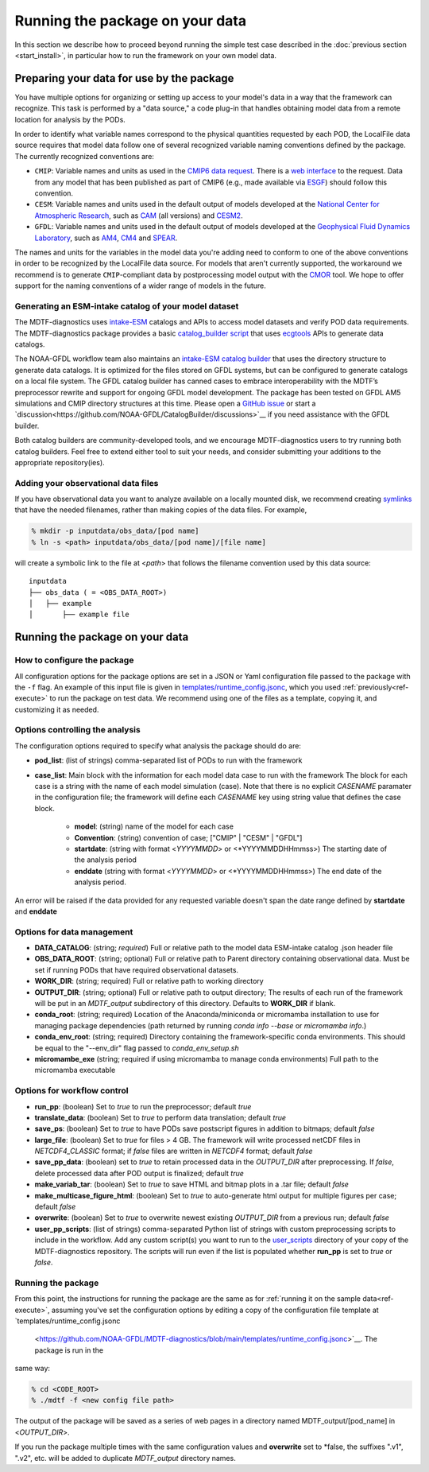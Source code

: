 .. role:: console(code)
   :language: console
   :class: highlight

Running the package on your data
================================

In this section we describe how to proceed beyond running the simple test case described in the
:doc:`previous section <start_install>`, in particular how to run the framework on your own model data.

Preparing your data for use by the package
------------------------------------------

You have multiple options for organizing or setting up access to your model's data in a way that the framework
can recognize. This task is performed by a "data source," a code plug-in that handles obtaining model data from
a remote location for analysis by the PODs.

In order to identify what variable names correspond to the physical quantities requested by each POD, the LocalFile
data source requires that model data follow one of several recognized variable naming conventions defined by
the package. The currently recognized conventions are:

* ``CMIP``: Variable names and units as used in the
  `CMIP6 <https://www.wcrp-climate.org/wgcm-cmip/wgcm-cmip6>`__ `data request <https://doi.org/10.5194/gmd-2019-219>`__.
  There is a `web interface <http://clipc-services.ceda.ac.uk/dreq/index.html>`__ to the request.
  Data from any model that has been published as part of CMIP6
  (e.g., made available via `ESGF <https://esgf-node.llnl.gov/projects/cmip6/>`__) should follow this convention.

* ``CESM``: Variable names and units used in the default output of models developed at the
  `National Center for Atmospheric Research <https://ncar.ucar.edu>`__, such as
  `CAM <https://www.cesm.ucar.edu/models/cesm2/atmosphere/>`__ (all versions) and
  `CESM2 <https://www.cesm.ucar.edu/models/cesm2/>`__.

* ``GFDL``: Variable names and units used in the default output of models developed at the
  `Geophysical Fluid Dynamics Laboratory <https://www.gfdl.noaa.gov/>`__, such as
  `AM4 <https://www.gfdl.noaa.gov/am4/>`__, `CM4 <https://www.gfdl.noaa.gov/coupled-physical-model-cm4/>`__ and
  `SPEAR <https://www.gfdl.noaa.gov/spear/>`__.

The names and units for the variables in the model data you're adding need to conform to one of the above conventions
in order to be recognized by the LocalFile data source. For models that aren't currently supported, the workaround we
recommend is to generate ``CMIP``-compliant data by postprocessing model output with the
`CMOR <https://cmor.llnl.gov/>`__ tool.
We hope to offer support for the naming conventions of a wider range of models in the future.

Generating an ESM-intake catalog of your model dataset
++++++++++++++++++++++++++++++++++++++++++++++++++++++

The MDTF-diagnostics uses `intake-ESM <https://intake-esm.readthedocs.io/en/stable/>`__ catalogs and APIs to access
model datasets and verify POD data requirements. The MDTF-diagnostics package provides a basic
`catalog_builder script <https://github.com/NOAA-GFDL/MDTF-diagnostics/tree/main/tools/catalog_builder>`__
that uses `ecgtools <https://ecgtools.readthedocs.io/en/latest/>`__ APIs to generate data catalogs.

The NOAA-GFDL workflow team also maintains an `intake-ESM catalog builder
<https://noaa-gfdl.github.io/CatalogBuilder/>`__ that uses the directory structure to generate data catalogs.
It is optimized for the files stored on GFDL systems, but can be configured to generate catalogs on a local file system.
The GFDL catalog builder has canned cases to embrace interoperability with the MDTF’s preprocessor rewrite and support
for ongoing GFDL model development. The package has been tested on GFDL AM5 simulations and CMIP directory structures
at this time. Please open a `GitHub issue <https://github.com/NOAA-GFDL/CatalogBuilder/issues>`__ or start
a `discussion<https://github.com/NOAA-GFDL/CatalogBuilder/discussions>`__ if you need assistance with the GFDL builder.

Both catalog builders are community-developed tools, and we encourage MDTF-diagnostics users to try running both catalog
builders. Feel free to extend either tool to suit your needs, and consider submitting your additions to the appropriate
repository(ies).

Adding your observational data files
++++++++++++++++++++++++++++++++++++

If you have observational data you want to analyze available on a locally mounted disk, we recommend creating
`symlinks <https://en.wikipedia.org/wiki/Symbolic_link>`__ that have the needed filenames, rather than making copies
of the data files. For example,

.. code-block:: console

    % mkdir -p inputdata/obs_data/[pod name]
    % ln -s <path> inputdata/obs_data/[pod name]/[file name]

will create a symbolic link to the file at <*path*> that follows the filename convention used by this data source:

::

   inputdata
   ├── obs_data ( = <OBS_DATA_ROOT>)
   │   ├── example
   │       ├── example file


Running the package on your data
--------------------------------

How to configure the package
++++++++++++++++++++++++++++

All configuration options for the package options are set in a JSON or Yaml
configuration file passed to the package with the ``-f`` flag. An example of this input file is given in
`templates/runtime_config.jsonc <https://github.com/NOAA-GFDL/MDTF-diagnostics/blob/main/templates/runtime_config.jsonc>`__,
which you used :ref:`previously<ref-execute>` to run the package on test data. We recommend using one of the files as a
template, copying it, and customizing it as needed.

Options controlling the analysis
++++++++++++++++++++++++++++++++

The configuration options required to specify what analysis the package should do are:

* **pod_list**: (list of strings) comma-separated list of PODs to run with the framework

* **case_list**: Main block with the information for each model data case to run with the framework
  The block for each case is a string with the name of each model simulation (case). Note that there is no
  explicit *CASENAME* paramater in the configuration file; the framework will define each *CASENAME* key using string
  value that defines the case block.

    * **model**: (string) name of the model for each case

    * **Convention**: (string) convention of case; ["CMIP" | "CESM" | "GFDL"]

    * **startdate**: (string with format <*YYYYMMDD*> or <*YYYYMMDDHHmmss>) The starting date of the analysis period

    * **enddate** (string with format <*YYYYMMDD*> or <*YYYYMMDDHHmmss>) The end date of the analysis period.

An error will be raised if the data provided for any requested variable doesn't span the date range defined by
**startdate** and **enddate**

Options for data management
+++++++++++++++++++++++++++

* **DATA_CATALOG**: (string; *required*) Full or relative path to the model data ESM-intake catalog .json header file

* **OBS_DATA_ROOT**: (string; optional) Full or relative path to Parent directory containing observational data. Must
  be set if running PODs that have required observational datasets.

* **WORK_DIR**: (string; required) Full or relative path to working directory

* **OUTPUT_DIR**: (string; optional) Full or relative path to output directory; The results of each run of the framework
  will be put in an `MDTF_output` subdirectory of this directory. Defaults to **WORK_DIR** if blank.

* **conda_root**: (string; required) Location of the Anaconda/miniconda or micromamba installation to use for managing
  package dependencies (path returned by running `conda info --base` or `micromamba info`.)

* **conda_env_root**: (string; required) Directory containing the framework-specific conda environments. This should
  be equal to the "--env_dir" flag passed to `conda_env_setup.sh`

* **micromambe_exe** (string; required if using micromamba to manage conda environments)
  Full path to the micromamba executable

Options for workflow control
++++++++++++++++++++++++++++

* **run_pp**: (boolean) Set to *true* to run the preprocessor; default *true*

* **translate_data**: (boolean) Set to *true* to perform data translation; default *true*

* **save_ps**: (boolean) Set to *true* to have PODs save postscript figures in addition to bitmaps; default *false*

* **large_file**: (boolean) Set to *true* for files > 4 GB. The framework will write processed
  netCDF files in `NETCDF4_CLASSIC` format; if *false* files are written in `NETCDF4` format; default *false*

* **save_pp_data**: (boolean) set to *true* to retain processed data in the `OUTPUT_DIR` after preprocessing.
  If *false*, delete processed data after POD output is finalized; default *true*

* **make_variab_tar**: (boolean) Set to *true* to save HTML and bitmap plots in a .tar file; default *false*

* **make_multicase_figure_html**: (boolean) Set to *true* to auto-generate html output for multiple figures per case;
  default *false*

* **overwrite**: (boolean) Set to *true* to overwrite newest existing `OUTPUT_DIR` from a previous run; default *false*

* **user_pp_scripts**: (list of strings) comma-separated Python list of strings with custom preprocessing scripts to
  include in the workflow. Add any custom script(s) you want to run to the
  `user_scripts <https://github.com/NOAA-GFDL/MDTF-diagnostics/tree/main/user_scripts>`__ directory of your copy of
  the MDTF-diagnostics repository. The scripts will run even if the list is populated whether **run_pp** is set to
  *true* or *false*.

Running the package
+++++++++++++++++++

From this point, the instructions for running the package are the same as for
:ref:`running it on the sample data<ref-execute>`, assuming you've set the configuration options by editing a copy of
the configuration file template at `templates/runtime_config.jsonc
 <https://github.com/NOAA-GFDL/MDTF-diagnostics/blob/main/templates/runtime_config.jsonc>`__. The package is run in the
same way:

.. code-block:: console

    % cd <CODE_ROOT>
    % ./mdtf -f <new config file path>

The output of the package will be saved as a series of web pages in a directory named MDTF_output/[pod_name] in
<*OUTPUT_DIR*>.

If you run the package multiple times with the same configuration values and **overwrite** set to *false, the suffixes
".v1", ".v2", etc. will be added to duplicate `MDTF_output` directory names.
